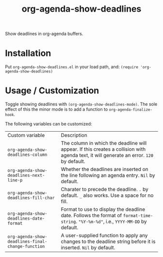 #+TITLE: org-agenda-show-deadlines

Show deadlines in org-agenda buffers. 

* Installation
Put =org-agenda-show-deadlines.el= in your load path, and:
~(require 'org-agenda-show-deadlines)~
* Usage / Customization
Toggle showing  deadlines with =(org-agenda-show-deadlines-mode)=. The sole effect of this the minor mode is to add a function to =org-agenda-finalize-hook=.

The following variables can be customized:
| Custom variable                                 | Description                                                                                                                            |
| ~org-agenda-show-deadlines-column~                | The column in which the deadline will appear. If this creates a collision with agenda text, it will generate an error. =120= by default. |
| ~org-agenda-show-deadlines-next-line-p~           | Whether the deadlines are inserted on the line following an agenda entry. =Nil= by default.                                              |
| ~org-agenda-show-deadlines-fill-char~             | Charater to precede the deadline. =.= by default. =_= also works. Use a space for no fill.                                                 |
| ~org-agenda-show-deadlines-date-format~           | Format to use to display the deadline date. Follows the format of =format-time-string=. ="%Y-%m-%d"=, i.e., =YYYY-MM-DD= by default.         |
| ~org-agenda-show-deadlines-final-change-function~ | A user-supplied function to apply any changes to the deadline string before it is inserted. =Nil= by default.                            |






